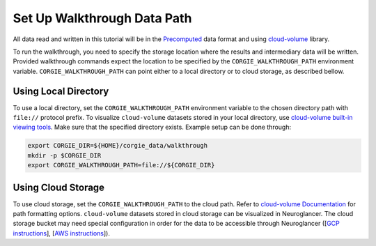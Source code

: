 Set Up Walkthrough Data Path 
============================

All data read and written in this tutorial will be in the `Precomputed <https://github.com/google/neuroglancer/blob/master/src/neuroglancer/datasource/precomputed/README.md>`_ data format and using 
`cloud-volume <https://github.com/seung-lab/cloud-volume>`_ library. 

To run the walkthrough, you need to specify the storage location where the results and intermediary data will be written. 
Provided walkthrough commands expect the location to be specified by the ``CORGIE_WALKTHROUGH_PATH`` environment variable.
``CORGIE_WALKTHROUGH_PATH`` can point either to a local directory or to cloud storage, as described bellow. 


Using Local Directory
---------------------
To use a local directory, set the ``CORGIE_WALKTHROUGH_PATH`` environment variable to the chosen directory path with ``file://`` 
protocol prefix. To visualize ``cloud-volume`` datasets stored in your local directory, use 
`cloud-volume built-in viewing tools <https://github.com/seung-lab/cloud-volume#viewing-a-precomputed-volume-on-disk>`_.
Make sure that the specified directory exists. Example setup can be done through:

.. code:: bash

    export CORGIE_DIR=${HOME}/corgie_data/walkthrough
    mkdir -p $CORGIE_DIR
    export CORGIE_WALKTHROUGH_PATH=file://${CORGIE_DIR}



Using Cloud Storage 
-------------------
To use cloud storage, set the ``CORGIE_WALKTHROUGH_PATH`` to the cloud path. Refer to `cloud-volume Documentation <https://github.com/seung-lab/cloud-volume>`_
for path formatting options. ``cloud-volume`` datasets stored in cloud storage can be visualized in Neuroglancer. The cloud storage bucket may need special configuration in order for the data to be accessible through Neuroglancer ([`GCP instructions <https://github.com/seung-lab/cloud-volume/wiki/Setting-up-Google-Cloud-Storage>`_], [`AWS instructions <https://github.com/seung-lab/cloud-volume/wiki/Setting-up-Amazon-S3>`_]).


